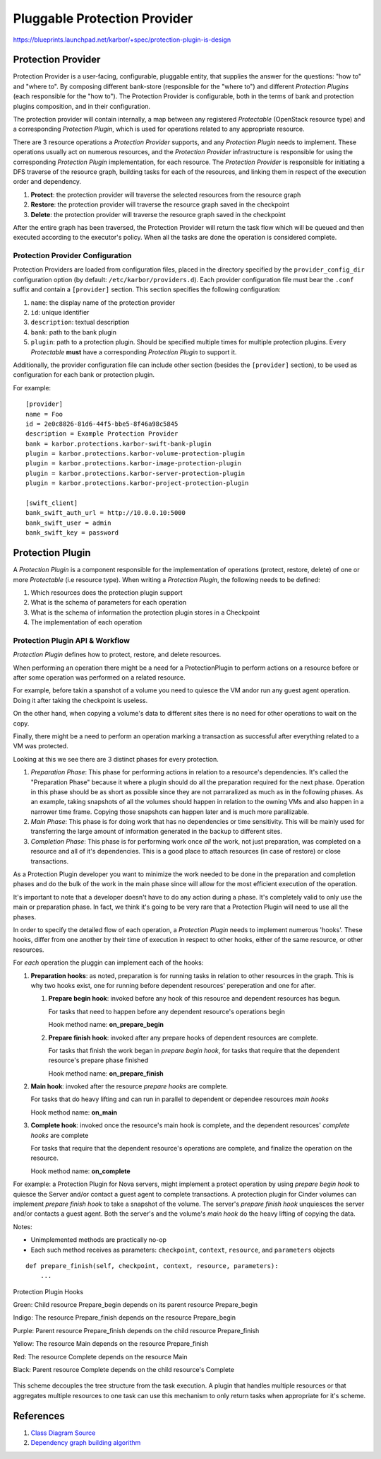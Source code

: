 ..
 This work is licensed under a Creative Commons Attribution 3.0 Unported
 License.

 http://creativecommons.org/licenses/by/3.0/legalcode

.. raw:: html

    <style>
        .red {color:#d32f2f; font-weight: bold;}
        .green {color:#4caf50; font-weight: bold;}
        .yellow {color:#fbc02d; font-weight: bold;}
        .indigo {color:#536dfe; font-weight: bold;}
        .purple {color:#cd12da; font-weight: bold;}
        .black {color:#000000; font-weight: bold;}
    </style>

.. role:: red
.. role:: green
.. role:: yellow
.. role:: indigo
.. role:: purple
.. role:: black

=============================
Pluggable Protection Provider
=============================

https://blueprints.launchpad.net/karbor/+spec/protection-plugin-is-design

Protection Provider
===================

Protection Provider is a user-facing, configurable, pluggable entity, that
supplies the answer for the questions: "how to" and "where to". By composing
different bank-store (responsible for the "where to") and different *Protection
Plugins* (each responsible for the "how to"). The Protection Provider is
configurable, both in the terms of bank and protection plugins composition, and
in their configuration.

The protection provider will contain internally, a map between any registered
*Protectable* (OpenStack resource type) and a corresponding *Protection
Plugin*, which is used for operations related to any appropriate resource.

There are 3 resource operations a *Protection Provider* supports, and any
*Protection Plugin* needs to implement. These operations usually act on
numerous resources, and the *Protection Provider* infrastructure is responsible
for using the corresponding *Protection Plugin* implementation, for each
resource. The *Protection Provider* is responsible for initiating a DFS traverse
of the resource graph, building tasks for each of the resources, and linking
them in respect of the execution order and dependency.

#. **Protect**: the protection provider will traverse the selected resources
   from the resource graph
#. **Restore**: the protection provider will traverse the resource graph saved
   in the checkpoint
#. **Delete**: the protection provider will traverse the resource graph saved
   in the checkpoint

After the entire graph has been traversed, the Protection Provider will return
the task flow which will be queued and then executed according to the
executor's policy. When all the tasks are done the operation is considered
complete.

Protection Provider Configuration
^^^^^^^^^^^^^^^^^^^^^^^^^^^^^^^^^

Protection Providers are loaded from configuration files, placed in the
directory specified by the ``provider_config_dir`` configuration option (by
default: ``/etc/karbor/providers.d``). Each provider configuration file must
bear the ``.conf`` suffix and contain a ``[provider]`` section. This section
specifies the following configuration:

#. ``name``: the display name of the protection provider
#. ``id``: unique identifier
#. ``description``: textual description
#. ``bank``: path to the bank plugin
#. ``plugin``: path to a protection plugin. Should be specified multiple times
   for multiple protection plugins. Every *Protectable* **must** have a
   corresponding *Protection Plugin* to support it.

Additionally, the provider configuration file can include other section
(besides the ``[provider]`` section), to be used as configuration for each bank
or protection plugin.

For example::

  [provider]
  name = Foo
  id = 2e0c8826-81d6-44f5-bbe5-8f46a98c5845
  description = Example Protection Provider
  bank = karbor.protections.karbor-swift-bank-plugin
  plugin = karbor.protections.karbor-volume-protection-plugin
  plugin = karbor.protections.karbor-image-protection-plugin
  plugin = karbor.protections.karbor-server-protection-plugin
  plugin = karbor.protections.karbor-project-protection-plugin

  [swift_client]
  bank_swift_auth_url = http://10.0.0.10:5000
  bank_swift_user = admin
  bank_swift_key = password

Protection Plugin
=================

A *Protection Plugin* is a component responsible for the implementation of
operations (protect, restore, delete) of one or more *Protectable* (i.e
resource type). When writing a *Protection Plugin*, the following needs to be
defined:

#. Which resources does the protection plugin support
#. What is the schema of parameters for each operation
#. What is the schema of information the protection plugin stores in a
   Checkpoint
#. The implementation of each operation

Protection Plugin API & Workflow
^^^^^^^^^^^^^^^^^^^^^^^^^^^^^^^^

*Protection Plugin* defines how to protect, restore, and delete resources.

When performing an operation there might be a need for a ProtectionPlugin to
perform actions on a resource before or after some operation was performed on
a related resource.

For example, before takin a spanshot of a volume you need to quiesce the VM
and\or run any guest agent operation. Doing it after taking the checkpoint is
useless.

On the other hand, when copying a volume's data to different sites there is no
need for other operations to wait on the copy.

Finally, there might be a need to perform an operation marking a transaction
as successful after everything related to a VM was protected.

Looking at this we see there are 3 distinct phases for every protection.

#. *Preparation Phase*: This phase for performing actions in relation to a
   resource's dependencies. It's called the "Preparation Phase" because it
   where a plugin should do all the preparation required for the next phase.
   Operation in this phase should be as short as possible since they are not
   parraralized as much as in the following phases. As an example, taking
   snapshots of all the volumes should happen in relation to the owning VMs
   and also happen in a narrower time frame. Copying those snapshots can
   happen later and is much more parallizable.
#. *Main Phase*: This phase is for doing work that has no dependencies or time
   sensitivity. This will be mainly used for transferring the large amount of
   information generated in the backup to different sites.
#. *Completion Phase*: This phase is for performing work once *all* the work,
   not just preparation, was completed on a resource and all of it's
   dependencies. This is a good place to attach resources (in case of restore)
   or close transactions.

As a Protection Plugin developer you want to minimize the work needed to be
done in the preparation and completion phases and do the bulk of the work in
the main phase since will allow for the most efficient execution of the
operation.

It's important to note that a developer doesn't have to do any action during a
phase. It's completely valid to only use the main or preparation phase. In
fact, we think it's going to be very rare that a Protection Plugin will need
to use all the phases.

In order to specify the detailed flow of each operation, a *Protection Plugin*
needs to implement numerous 'hooks'. These hooks, differ from one another by
their time of execution in respect to other hooks, either of the same
resource, or other resources.

For *each* operation the pluggin can implement each of the hooks:

#. **Preparation hooks**: as noted, preparation is for running tasks in
   relation to other resources in the graph. This is why two hooks exist, one
   for running before dependent resources' pereperation and one for after.

   #. **Prepare begin hook**: invoked before any hook of this resource and
      dependent resources has begun.

      For tasks that need to happen before any dependent resource's operations
      begin

      Hook method name: **on_prepare_begin**

   #. **Prepare finish hook**: invoked after any prepare hooks of dependent
      resources are complete.

      For tasks that finish the work began in *prepare begin hook*, for tasks that
      require that the dependent resource's prepare phase finished

      Hook method name: **on_prepare_finish**

#. **Main hook**: invoked after the resource *prepare hooks* are complete.

   For tasks that do heavy lifting and can run in parallel to dependent or
   dependee resources *main hooks*

   Hook method name: **on_main**

#. **Complete hook**: invoked once the resource's main hook is complete, and
   the dependent resources' *complete hooks* are complete

   For tasks that require that the dependent resource's operations are
   complete, and finalize the operation on the resource.

   Hook method name: **on_complete**

For example: a Protection Plugin for Nova servers, might implement a protect
operation by using *prepare begin hook* to quiesce the Server and/or contact a
guest agent to complete transactions. A protection plugin for Cinder volumes
can implement *prepare finish hook* to take a snapshot of the volume. The
server's *prepare finish hook* unquiesces the server and/or contacts a guest
agent. Both the server's and the volume's *main hook* do the heavy lifting of
copying the data.

Notes:

* Unimplemented methods are practically no-op
* Each such method receives as parameters: ``checkpoint``, ``context``,
  ``resource``, and ``parameters`` objects

::

  def prepare_finish(self, checkpoint, context, resource, parameters):
      ...

.. figure:: https://raw.githubusercontent.com/openstack/karbor/master/doc/images/protection-service/hooks.png
    :alt: Protection Plugin Hooks
    :align: center

    Protection Plugin Hooks

    :green:`Green`: Child resource Prepare_begin depends on its parent resource
    Prepare_begin

    :indigo:`Indigo`: The resource Prepare_finish depends on the resource
    Prepare_begin

    :purple:`Purple`: Parent resource Prepare_finish depends on the child
    resource Prepare_finish

    :yellow:`Yellow`: The resource Main depends on the resource Prepare_finish

    :red:`Red`: The resource Complete depends on the resource Main

    :black:`Black`: Parent resource Complete depends on the child resource's
    Complete



This scheme decouples the tree structure from the task execution. A plugin that
handles multiple resources or that aggregates multiple resources to one task can
use this mechanism to only return tasks when appropriate for it's scheme.

References
==========
1. `Class Diagram Source <http://raw.githubusercontent.com/openstack/karbor/master/doc/images/specs/pluggable_protection_provider.pu>`_
2. `Dependency graph building algorithm <https://docs.google.com/document/d/1Mkd9RgUVdiRL6iei8Nqzzx4xteKIcd-yjMLEkV4Jc9s/edit#>`_
